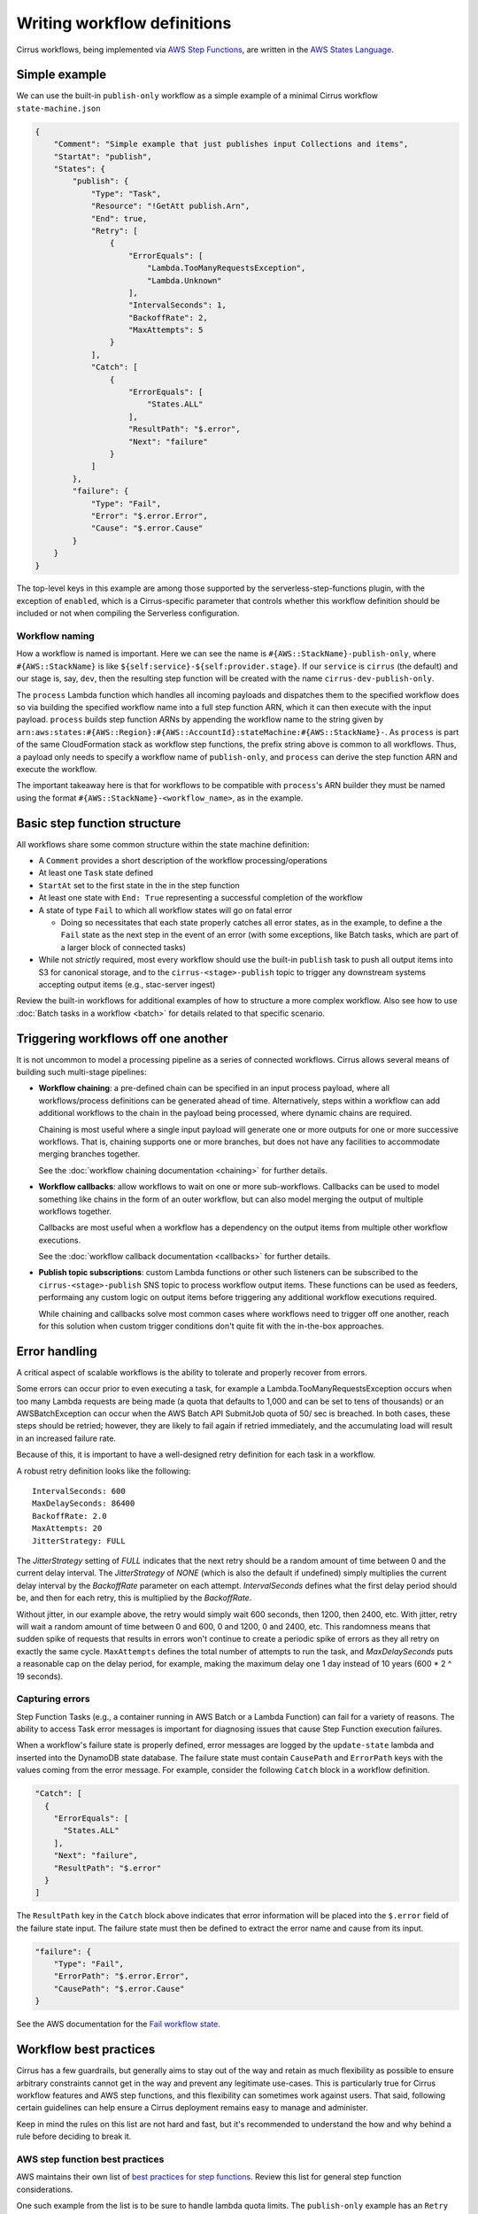 Writing workflow definitions
============================

Cirrus workflows, being implemented via `AWS Step Functions`_, are written in
the `AWS States Language`_.

.. _AWS Step Functions:
   https://docs.aws.amazon.com/step-functions/latest/dg/welcome.html
.. _AWS States Language:
   https://docs.aws.amazon.com/step-functions/latest/dg/concepts-amazon-states-language.html

Simple example
--------------

We can use the built-in ``publish-only`` workflow as a simple example of a
minimal Cirrus workflow ``state-machine.json``

.. code-block:: JSON

    {
        "Comment": "Simple example that just publishes input Collections and items",
        "StartAt": "publish",
        "States": {
            "publish": {
                "Type": "Task",
                "Resource": "!GetAtt publish.Arn",
                "End": true,
                "Retry": [
                    {
                        "ErrorEquals": [
                            "Lambda.TooManyRequestsException",
                            "Lambda.Unknown"
                        ],
                        "IntervalSeconds": 1,
                        "BackoffRate": 2,
                        "MaxAttempts": 5
                    }
                ],
                "Catch": [
                    {
                        "ErrorEquals": [
                            "States.ALL"
                        ],
                        "ResultPath": "$.error",
                        "Next": "failure"
                    }
                ]
            },
            "failure": {
                "Type": "Fail",
                "Error": "$.error.Error",
                "Cause": "$.error.Cause"
            }
        }
    }

The top-level keys in this example are among those supported by the
serverless-step-functions plugin, with the exception of ``enabled``, which is a
Cirrus-specific parameter that controls whether this workflow definition should
be included or not when compiling the Serverless configuration.


Workflow naming
^^^^^^^^^^^^^^^

How a workflow is named is important. Here we can see the name is
``#{AWS::StackName}-publish-only``, where ``#{AWS::StackName}`` is like
``${self:service}-${self:provider.stage}``. If our ``service`` is ``cirrus``
(the default) and our stage is, say, ``dev``, then the resulting step function
will be created with the name ``cirrus-dev-publish-only``.

The ``process`` Lambda function which handles all incoming payloads and
dispatches them to the specified workflow does so via building the specified
workflow name into a full step function ARN, which it can then execute with the
input payload. ``process`` builds step function ARNs by appending the workflow
name to the string given by
``arn:aws:states:#{AWS::Region}:#{AWS::AccountId}:stateMachine:#{AWS::StackName}-``.
As ``process`` is part of the same CloudFormation stack as workflow step
functions, the prefix string above is common to all workflows. Thus, a payload
only needs to specify a workflow name of ``publish-only``, and ``process`` can
derive the step function ARN and execute the workflow.

The important takeaway here is that for workflows to be compatible with
``process``'s ARN builder they must be named using the format
``#{AWS::StackName}-<workflow_name>``, as in the example.


Basic step function structure
-----------------------------

All workflows share some common structure within the state machine definition:

* A ``Comment`` provides a short description of the workflow
  processing/operations

* At least one ``Task`` state defined

* ``StartAt`` set to the first state in the in the step function

* At least one state with ``End: True`` representing a successful completion of
  the workflow

* A state of type ``Fail`` to which all workflow states will go on fatal error

  * Doing so necessitates that each state properly catches all error states, as
    in the example, to define a the ``Fail`` state as the next step in the event
    of an error (with some exceptions, like Batch tasks, which are part of a
    larger block of connected tasks)

* While not *strictly* required, most every workflow should use the built-in
  ``publish`` task to push all output items into S3 for canonical storage, and
  to the ``cirrus-<stage>-publish`` topic to trigger any downstream systems
  accepting output items (e.g., stac-server ingest)

Review the built-in workflows for additional examples of how to structure a more
complex workflow. Also see how to use :doc:`Batch tasks in a workflow <batch>`
for details related to that specific scenario.


Triggering workflows off one another
------------------------------------

It is not uncommon to model a processing pipeline as a series of connected
workflows. Cirrus allows several means of building such multi-stage pipelines:

* **Workflow chaining**: a pre-defined chain can be specified in an input
  process payload, where all workflows/process definitions can be generated
  ahead of time. Alternatively, steps within a workflow can add additional
  workflows to the chain in the payload being processed, where dynamic chains
  are required.

  Chaining is most useful where a single input payload will generate one or more
  outputs for one or more successive workflows. That is, chaining supports one
  or more branches, but does not have any facilities to accommodate merging
  branches together.

  See the :doc:`workflow chaining documentation <chaining>` for further details.

* **Workflow callbacks**: allow workflows to wait on one or more sub-workflows.
  Callbacks can be used to model something like chains in the form of an outer
  workflow, but can also model merging the output of multiple workflows
  together.

  Callbacks are most useful when a workflow has a dependency on the
  output items from multiple other workflow executions.

  See the :doc:`workflow callback documentation <callbacks>` for further
  details.

* **Publish topic subscriptions**: custom Lambda functions or other such
  listeners can be subscribed to the ``cirrus-<stage>-publish`` SNS topic to
  process workflow output items. These functions can be used as feeders,
  performaing any custom logic on output items before triggering any additional
  workflow executions required.

  While chaining and callbacks solve most common cases where workflows need to
  trigger off one another, reach for this solution when custom trigger
  conditions don't quite fit with the in-the-box approaches.


Error handling
--------------

A critical aspect of scalable workflows is the ability to tolerate and properly
recover from errors.

Some errors can occur prior to even executing a task, for example
a Lambda.TooManyRequestsException occurs when too many Lambda requests are
being made (a quota that defaults to 1,000 and can be set to tens of thousands)
or an AWSBatchException can occur when the AWS Batch API SubmitJob quota of 50/
sec is breached. In both cases, these steps should be retried; however, they
are likely to fail again if retried immediately, and the accumulating load will
result in an increased failure rate.

Because of this, it is important
to have a well-designed retry definition for each task in a workflow.

A robust retry definition looks like the following::

  IntervalSeconds: 600
  MaxDelaySeconds: 86400
  BackoffRate: 2.0
  MaxAttempts: 20
  JitterStrategy: FULL

The `JitterStrategy` setting of `FULL` indicates that the next retry should be
a random amount of time between 0 and the current delay interval. The
`JitterStrategy` of `NONE` (which is also the default if undefined) simply
multiplies the current delay interval by the `BackoffRate` parameter on each
attempt. `IntervalSeconds` defines what the first delay period should be, and
then for each retry, this is multiplied by the `BackoffRate`.

Without jitter, in our example above, the retry would simply wait 600 seconds,
then 1200, then 2400, etc. With jitter, retry will wait a random amount of time
between 0 and 600, 0 and 1200, 0 and 2400, etc. This randomness means that
sudden spike of requests that results in errors won't continue to create a
periodic spike of errors as they all retry on exactly the same cycle.
``MaxAttempts`` defines the total number of attempts to run the task, and
`MaxDelaySeconds` puts a reasonable cap on the delay period, for example,
making the maximum delay one 1 day instead of 10 years (600 * 2 ^ 19 seconds).

Capturing errors
^^^^^^^^^^^^^^^^

Step Function Tasks (e.g., a container running in AWS Batch or a Lambda Function) can
fail for a variety of reasons. The ability to access Task error messages is important
for diagnosing issues that cause Step Function execution failures.

When a workflow's failure state is properly defined, error messages are logged by the
``update-state`` lambda and inserted into the DynamoDB state database. The failure
state must contain ``CausePath`` and ``ErrorPath`` keys with the values coming from the
error message. For example, consider the following ``Catch`` block in a workflow
definition.

.. code-block:: json

    "Catch": [
      {
        "ErrorEquals": [
          "States.ALL"
        ],
        "Next": "failure",
        "ResultPath": "$.error"
      }
    ]

The ``ResultPath`` key in the ``Catch`` block above indicates that error information
will be placed into the ``$.error`` field of the failure state input. The failure
state must then be defined to extract the error name and cause from its input.

.. code-block:: json

    "failure": {
        "Type": "Fail",
        "ErrorPath": "$.error.Error",
        "CausePath": "$.error.Cause"
    }

See the AWS documentation for the `Fail workflow state`_.

.. _fail workflow state: https://docs.aws.amazon.com/step-functions/latest/dg/state-fail.html

Workflow best practices
-----------------------

Cirrus has a few guardrails, but generally aims to stay out of the way and
retain as much flexibility as possible to ensure arbitrary constraints cannot
get in the way and prevent any legitimate use-cases. This is particularly true
for Cirrus workflow features and AWS step functions, and this flexibility can
sometimes work against users. That said, following certain guidelines can help
ensure a Cirrus deployment remains easy to manage and administer.

Keep in mind the rules on this list are not hard and fast, but it's recommended
to understand the how and why behind a rule before deciding to break it.


AWS step function best practices
^^^^^^^^^^^^^^^^^^^^^^^^^^^^^^^^

AWS maintains their own list of `best practices for step functions`_. Review
this list for general step function considerations.

One such example from the list is to be sure to handle lambda quota limits. The
``publish-only`` example has an ``Retry`` error handler for that purpose.

.. _best practices for step functions:
   https://docs.aws.amazon.com/step-functions/latest/dg/sfn-best-practices.html


Try to use only one input item per workflow
^^^^^^^^^^^^^^^^^^^^^^^^^^^^^^^^^^^^^^^^^^^

State tracking and execution management is much easier to follow if workflows
have only a single input item. While this is not always possible, trying to keep
to this guideline is worthwhile.

In some cases, using a synthetic item (an "AOI" item, a list item) that can
query for or in some other way resolve the full set of input items is a great
way to achieve this goal when needing multiple items in a workflow. It is best
to try to ensure the synthetic item will always resolve the same set of input
items.


Keep workflows short and focused
^^^^^^^^^^^^^^^^^^^^^^^^^^^^^^^^

Generally speaking, a workflow should model a single level of processing.
Conflating multiple levels of processing into a single worflow should be a good
indication that a workflow is doing too much and should be split up.

If modeling a single level of processing requires one or more set of
intermediate outputs to be persisted, that is also a good indication that the
workflow should be further broken down into a set of workflows modeling the
deriviation of each set of intermediate outputs, with one final workflow
creating the actual outputs for the processing level.

In short, it is often best to defer to more short workflows than fewer long
ones.


.. _one-output-set:

Workflows should not produce different outputs from the same set of inputs
^^^^^^^^^^^^^^^^^^^^^^^^^^^^^^^^^^^^^^^^^^^^^^^^^^^^^^^^^^^^^^^^^^^^^^^^^^

See the :doc:`Cirrus Payload docs <../../30_payload>` for additional
details on how Cirrus's idempotency check works. Generally speaking, cirrus
will use the set of input items as a proxy for the outputs produced by a given
workflow. Don't rely on workflow/task parameters to change the set outputs, as
those settings are not referenced as part of the idempotency check.

This also leads into the next best practice...


Make workflows specific, not flexible
^^^^^^^^^^^^^^^^^^^^^^^^^^^^^^^^^^^^^

It is tempting to make workflows as flexible as possible, having them use
parameters in the process definition to control all sorts of dynamic behavior.
While certain types of dynamism can be advantageous (picking resource
requirements for a batch job depending on input data properties, for example),
generally dynamism in workflows is best avoided, for a few reasons:

^ Dynamism within a workflow means one cannot simply assume different
  executions of the same workflow did similar things. This makes
  troubleshooting harder and raises the cognitive load of pipeline management.
^ Dynamic workflows can lead to needing to run the workflow multiple times to
  create different sets of outputs. See :ref:`above <one-output-set>`.

In other words, restricting dynamic parameters to those that do not affect the
type/contents of the output items is best.


Don't use workflows for side effects
^^^^^^^^^^^^^^^^^^^^^^^^^^^^^^^^^^^^

Given that workflows are intended to be functional processing units that
transform a given input(s) into a fixed set of outputs, using workflows for side
effects is a Cirrus anti-pattern. If needing to trigger some action for every
input payload--already processed, in processing, or brand new--reach for a
different event-based solution.
